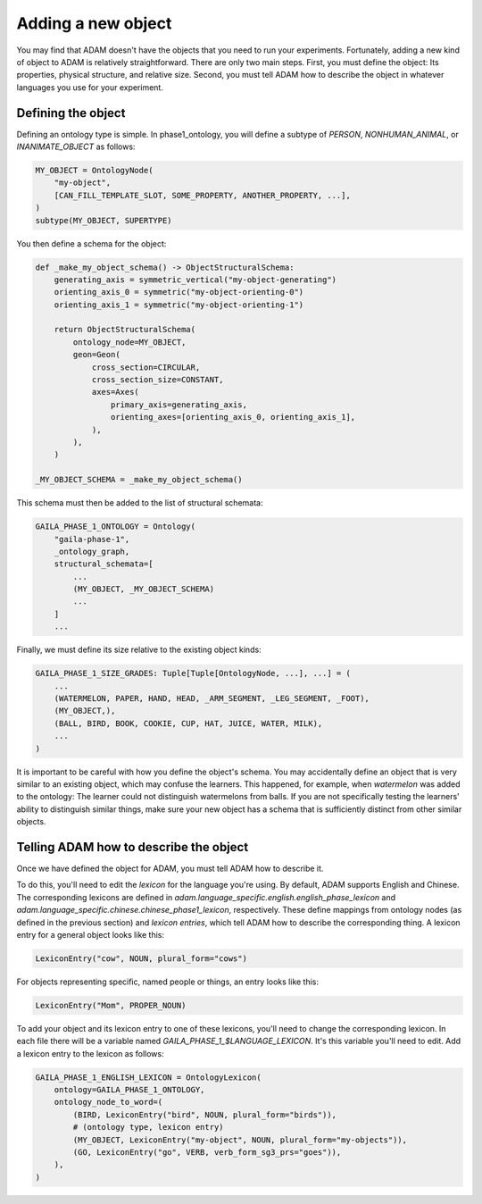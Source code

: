 ###################
Adding a new object
###################

You may find that ADAM doesn't have the objects that you need to run your experiments.
Fortunately, adding a new kind of object to ADAM is relatively straightforward.
There are only two main steps.
First, you must define the object: Its properties, physical structure, and relative size.
Second, you must tell ADAM how to describe the object in whatever languages you use for your experiment.

.. TODO: Rewrite "Adding an object" to match new structure
.. TODO: Rewrite "Adding an object" to be more casual
.. TODO: Rewrite "Adding an object" to walk through an example

*******************
Defining the object
*******************

Defining an ontology type is simple. In phase1_ontology, you will define a subtype of `PERSON`, `NONHUMAN_ANIMAL`, or
`INANIMATE_OBJECT` as follows:

.. code-block:: python

   MY_OBJECT = OntologyNode(
       "my-object",
       [CAN_FILL_TEMPLATE_SLOT, SOME_PROPERTY, ANOTHER_PROPERTY, ...],
   )
   subtype(MY_OBJECT, SUPERTYPE)

You then define a schema for the object:

.. code-block:: python

   def _make_my_object_schema() -> ObjectStructuralSchema:
       generating_axis = symmetric_vertical("my-object-generating")
       orienting_axis_0 = symmetric("my-object-orienting-0")
       orienting_axis_1 = symmetric("my-object-orienting-1")

       return ObjectStructuralSchema(
           ontology_node=MY_OBJECT,
           geon=Geon(
               cross_section=CIRCULAR,
               cross_section_size=CONSTANT,
               axes=Axes(
                   primary_axis=generating_axis,
                   orienting_axes=[orienting_axis_0, orienting_axis_1],
               ),
           ),
       )

   _MY_OBJECT_SCHEMA = _make_my_object_schema()

This schema must then be added to the list of structural schemata:

.. code-block:: python

   GAILA_PHASE_1_ONTOLOGY = Ontology(
       "gaila-phase-1",
       _ontology_graph,
       structural_schemata=[
           ...
           (MY_OBJECT, _MY_OBJECT_SCHEMA)
           ...
       ]
       ...

Finally, we must define its size relative to the existing object kinds:

.. code-block:: python

   GAILA_PHASE_1_SIZE_GRADES: Tuple[Tuple[OntologyNode, ...], ...] = (
       ...
       (WATERMELON, PAPER, HAND, HEAD, _ARM_SEGMENT, _LEG_SEGMENT, _FOOT),
       (MY_OBJECT,),
       (BALL, BIRD, BOOK, COOKIE, CUP, HAT, JUICE, WATER, MILK),
       ...
   )

It is important to be careful with how you define the object's schema. You may accidentally define an object that is
very similar to an existing object, which may confuse the learners. This happened, for example, when `watermelon` was
added to the ontology: The learner could not distinguish watermelons from balls. If you are not specifically testing
the learners' ability to distinguish similar things, make sure your new object has a schema that is sufficiently
distinct from other similar objects.

***************************************
Telling ADAM how to describe the object
***************************************

Once we have defined the object for ADAM, you must tell ADAM how to describe it.

To do this, you'll need to edit the *lexicon* for the language you're using.
By default, ADAM supports English and Chinese. The corresponding lexicons
are defined in `adam.language_specific.english.english_phase_lexicon`
and `adam.language_specific.chinese.chinese_phase1_lexicon`, respectively.
These define mappings from ontology nodes (as defined in the previous section)
and *lexicon entries*, which tell ADAM how to describe the corresponding thing.
A lexicon entry for a general object looks like this:

.. code-block:: python

    LexiconEntry("cow", NOUN, plural_form="cows")

For objects representing specific, named people or things, an entry looks like this:

.. code-block:: python

    LexiconEntry("Mom", PROPER_NOUN)

To add your object and its lexicon entry to one of these lexicons, you'll need to change the corresponding lexicon.
In each file there will be a variable named `GAILA_PHASE_1_$LANGUAGE_LEXICON`.
It's this variable you'll need to edit. Add a lexicon entry to the lexicon as follows:

.. code-block:: python

   GAILA_PHASE_1_ENGLISH_LEXICON = OntologyLexicon(
       ontology=GAILA_PHASE_1_ONTOLOGY,
       ontology_node_to_word=(
           (BIRD, LexiconEntry("bird", NOUN, plural_form="birds")),
           # (ontology type, lexicon entry)
           (MY_OBJECT, LexiconEntry("my-object", NOUN, plural_form="my-objects")),
           (GO, LexiconEntry("go", VERB, verb_form_sg3_prs="goes")),
       ),
   )
